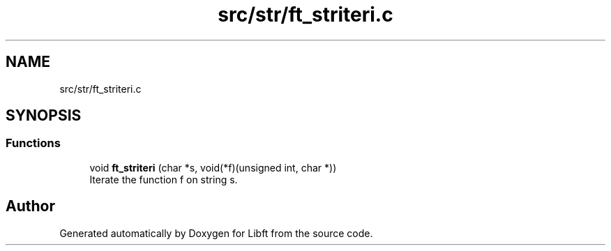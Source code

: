 .TH "src/str/ft_striteri.c" 3 "Libft" \" -*- nroff -*-
.ad l
.nh
.SH NAME
src/str/ft_striteri.c
.SH SYNOPSIS
.br
.PP
.SS "Functions"

.in +1c
.ti -1c
.RI "void \fBft_striteri\fP (char *s, void(*f)(unsigned int, char *))"
.br
.RI "Iterate the function f on string s\&. "
.in -1c
.SH "Author"
.PP 
Generated automatically by Doxygen for Libft from the source code\&.
